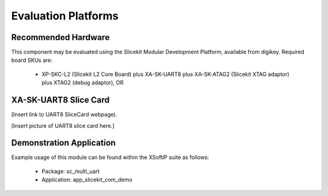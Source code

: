 Evaluation Platforms
====================

Recommended Hardware
--------------------

This component may be evaluated using the Slicekit Modular Development Platform, available from digikey. Required board SKUs are:

   * XP-SKC-L2 (Slicekit L2 Core Board) plus XA-SK-UART8 plus XA-SK-ATAG2 (Slicekit XTAG adaptor) plus XTAG2 (debug adaptor), OR

XA-SK-UART8 Slice Card
----------------------

[Insert link to UART8 SliceCard webpage).

[Insert picture of UART8 slice card here.]

Demonstration Application
-------------------------

Example usage of this module can be found within the XSoftIP suite as follows:

   * Package: sc_multi_uart
   * Application: app_slicekit_com_demo
